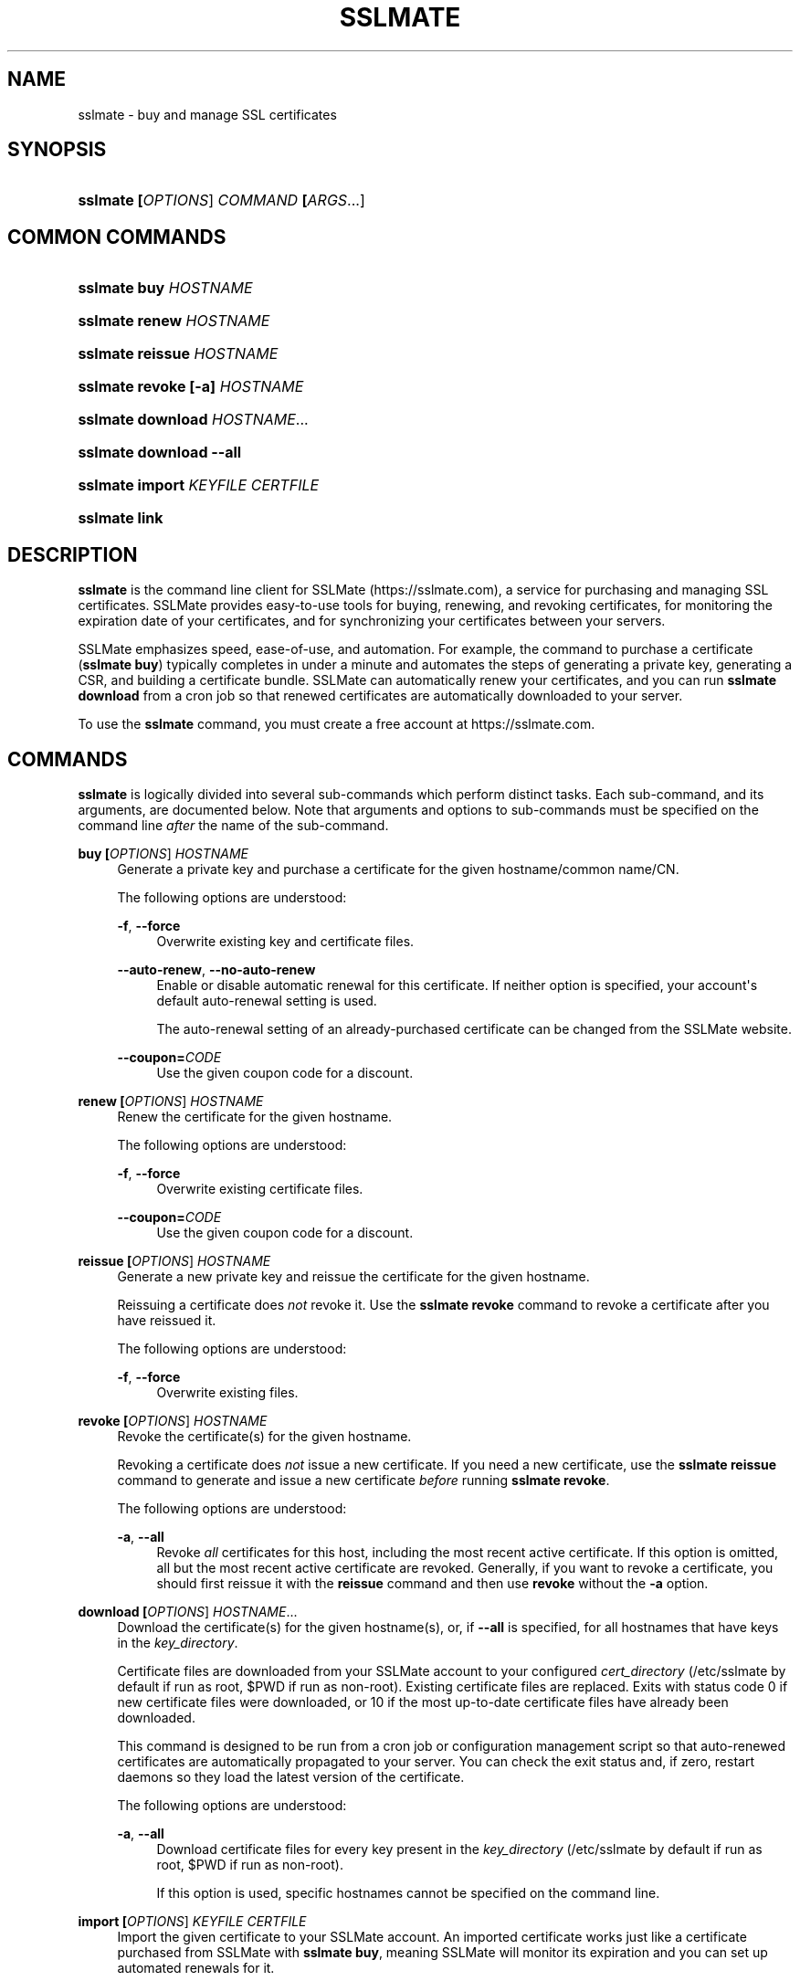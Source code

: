'\" t
.\"     Title: sslmate
.\"    Author: SSLMate <sslmate@sslmate.com>
.\" Generator: DocBook XSL Stylesheets v1.76.1 <http://docbook.sf.net/>
.\"      Date: 2014-09-19
.\"    Manual: SSLMate
.\"    Source: SSLMate 0.4.0
.\"  Language: English
.\"
.TH "SSLMATE" "1" "2014\-09\-19" "SSLMate 0.4.0" "SSLMate"
.\" -----------------------------------------------------------------
.\" * Define some portability stuff
.\" -----------------------------------------------------------------
.\" ~~~~~~~~~~~~~~~~~~~~~~~~~~~~~~~~~~~~~~~~~~~~~~~~~~~~~~~~~~~~~~~~~
.\" http://bugs.debian.org/507673
.\" http://lists.gnu.org/archive/html/groff/2009-02/msg00013.html
.\" ~~~~~~~~~~~~~~~~~~~~~~~~~~~~~~~~~~~~~~~~~~~~~~~~~~~~~~~~~~~~~~~~~
.ie \n(.g .ds Aq \(aq
.el       .ds Aq '
.\" -----------------------------------------------------------------
.\" * set default formatting
.\" -----------------------------------------------------------------
.\" disable hyphenation
.nh
.\" disable justification (adjust text to left margin only)
.ad l
.\" -----------------------------------------------------------------
.\" * MAIN CONTENT STARTS HERE *
.\" -----------------------------------------------------------------
.SH "NAME"
sslmate \- buy and manage SSL certificates
.SH "SYNOPSIS"
.HP \w'\fBsslmate\ \fR\fB[\fIOPTIONS\fR]\fR\fB\ \fR\fB\fICOMMAND\fR\fR\fB\ \fR\fB[\fIARGS\fR...]\fR\ 'u
\fBsslmate \fR\fB[\fIOPTIONS\fR]\fR\fB \fR\fB\fICOMMAND\fR\fR\fB \fR\fB[\fIARGS\fR...]\fR
.SH "COMMON COMMANDS"
.HP \w'\fBsslmate\ buy\ \fR\fB\fIHOSTNAME\fR\fR\ 'u
\fBsslmate buy \fR\fB\fIHOSTNAME\fR\fR
.HP \w'\fBsslmate\ renew\ \fR\fB\fIHOSTNAME\fR\fR\ 'u
\fBsslmate renew \fR\fB\fIHOSTNAME\fR\fR
.HP \w'\fBsslmate\ reissue\ \fR\fB\fIHOSTNAME\fR\fR\ 'u
\fBsslmate reissue \fR\fB\fIHOSTNAME\fR\fR
.HP \w'\fBsslmate\ revoke\ \fR\fB[\-a]\fR\fB\ \fR\fB\fIHOSTNAME\fR\fR\ 'u
\fBsslmate revoke \fR\fB[\-a]\fR\fB \fR\fB\fIHOSTNAME\fR\fR
.HP \w'\fBsslmate\ download\ \fR\fB\fIHOSTNAME\fR...\fR\ 'u
\fBsslmate download \fR\fB\fIHOSTNAME\fR...\fR
.HP \w'\fBsslmate\ download\ \fR\fB\-\-all\fR\ 'u
\fBsslmate download \fR\fB\-\-all\fR
.HP \w'\fBsslmate\ import\ \fR\fB\fIKEYFILE\fR\fR\fB\ \fR\fB\fICERTFILE\fR\fR\ 'u
\fBsslmate import \fR\fB\fIKEYFILE\fR\fR\fB \fR\fB\fICERTFILE\fR\fR
.HP \w'\fBsslmate\ link\fR\ 'u
\fBsslmate link\fR
.SH "DESCRIPTION"
.PP

\fBsslmate\fR
is the command line client for SSLMate (https://sslmate\&.com), a service for purchasing and managing SSL certificates\&. SSLMate provides easy\-to\-use tools for buying, renewing, and revoking certificates, for monitoring the expiration date of your certificates, and for synchronizing your certificates between your servers\&.
.PP
SSLMate emphasizes speed, ease\-of\-use, and automation\&. For example, the command to purchase a certificate (\fBsslmate buy\fR) typically completes in under a minute and automates the steps of generating a private key, generating a CSR, and building a certificate bundle\&. SSLMate can automatically renew your certificates, and you can run
\fBsslmate download\fR
from a cron job so that renewed certificates are automatically downloaded to your server\&.
.PP
To use the
\fBsslmate\fR
command, you must create a free account at https://sslmate\&.com\&.
.SH "COMMANDS"
.PP

\fBsslmate\fR
is logically divided into several sub\-commands which perform distinct tasks\&. Each sub\-command, and its arguments, are documented below\&. Note that arguments and options to sub\-commands must be specified on the command line
\fIafter\fR
the name of the sub\-command\&.
.PP
\fBbuy \fR\fB[\fIOPTIONS\fR]\fR\fB \fR\fB\fIHOSTNAME\fR\fR
.RS 4
Generate a private key and purchase a certificate for the given hostname/common name/CN\&.
.sp
The following options are understood:
.PP
\fB\-f\fR, \fB\-\-force\fR
.RS 4
Overwrite existing key and certificate files\&.
.RE
.PP
\fB\-\-auto\-renew\fR, \fB\-\-no\-auto\-renew\fR
.RS 4
Enable or disable automatic renewal for this certificate\&. If neither option is specified, your account\*(Aqs default auto\-renewal setting is used\&.
.sp
The auto\-renewal setting of an already\-purchased certificate can be changed from the SSLMate website\&.
.RE
.PP
\fB\-\-coupon=\fR\fB\fICODE\fR\fR
.RS 4
Use the given coupon code for a discount\&.
.RE
.RE
.PP
\fBrenew \fR\fB[\fIOPTIONS\fR]\fR\fB \fR\fB\fIHOSTNAME\fR\fR
.RS 4
Renew the certificate for the given hostname\&.
.sp
The following options are understood:
.PP
\fB\-f\fR, \fB\-\-force\fR
.RS 4
Overwrite existing certificate files\&.
.RE
.PP
\fB\-\-coupon=\fR\fB\fICODE\fR\fR
.RS 4
Use the given coupon code for a discount\&.
.RE
.RE
.PP
\fBreissue \fR\fB[\fIOPTIONS\fR]\fR\fB \fR\fB\fIHOSTNAME\fR\fR
.RS 4
Generate a new private key and reissue the certificate for the given hostname\&.
.sp
Reissuing a certificate does
\fInot\fR
revoke it\&. Use the
\fBsslmate revoke\fR
command to revoke a certificate after you have reissued it\&.
.sp
The following options are understood:
.PP
\fB\-f\fR, \fB\-\-force\fR
.RS 4
Overwrite existing files\&.
.RE
.RE
.PP
\fBrevoke \fR\fB[\fIOPTIONS\fR]\fR\fB \fR\fB\fIHOSTNAME\fR\fR
.RS 4
Revoke the certificate(s) for the given hostname\&.
.sp
Revoking a certificate does
\fInot\fR
issue a new certificate\&. If you need a new certificate, use the
\fBsslmate reissue\fR
command to generate and issue a new certificate
\fIbefore\fR
running
\fBsslmate revoke\fR\&.
.sp
The following options are understood:
.PP
\fB\-a\fR, \fB\-\-all\fR
.RS 4
Revoke
\fIall\fR
certificates for this host, including the most recent active certificate\&. If this option is omitted, all but the most recent active certificate are revoked\&. Generally, if you want to revoke a certificate, you should first reissue it with the
\fBreissue\fR
command and then use
\fBrevoke\fR
without the
\fB\-a\fR
option\&.
.RE
.RE
.PP
\fBdownload \fR\fB[\fIOPTIONS\fR]\fR\fB \fR\fB\fIHOSTNAME\fR...\fR
.RS 4
Download the certificate(s) for the given hostname(s), or, if
\fB\-\-all\fR
is specified, for all hostnames that have keys in the
\fIkey_directory\fR\&.
.sp
Certificate files are downloaded from your SSLMate account to your configured
\fIcert_directory\fR
(/etc/sslmate
by default if run as root,
$PWD
if run as non\-root)\&. Existing certificate files are replaced\&. Exits with status code 0 if new certificate files were downloaded, or 10 if the most up\-to\-date certificate files have already been downloaded\&.
.sp
This command is designed to be run from a cron job or configuration management script so that auto\-renewed certificates are automatically propagated to your server\&. You can check the exit status and, if zero, restart daemons so they load the latest version of the certificate\&.
.sp
The following options are understood:
.PP
\fB\-a\fR, \fB\-\-all\fR
.RS 4
Download certificate files for every key present in the
\fIkey_directory\fR
(/etc/sslmate
by default if run as root,
$PWD
if run as non\-root)\&.
.sp
If this option is used, specific hostnames cannot be specified on the command line\&.
.RE
.RE
.PP
\fBimport \fR\fB[\fIOPTIONS\fR]\fR\fB \fR\fB\fIKEYFILE\fR\fR\fB \fR\fB\fICERTFILE\fR\fR
.RS 4
Import the given certificate to your SSLMate account\&. An imported certificate works just like a certificate purchased from SSLMate with
\fBsslmate buy\fR, meaning SSLMate will monitor its expiration and you can set up automated renewals for it\&.
.sp
You must specify the paths to the key file (\fIKEYFILE\fR) and to the certificate file (\fICERTFILE\fR)\&. Note that the private key is
\fInot\fR
uploaded to SSLMate;
\fBsslmate\fR
only uses it to generate a certificate signing request\&.
.sp
The following options are understood:
.PP
\fB\-f\fR, \fB\-\-force\fR
.RS 4
Overwrite existing files\&.
.RE
.PP
\fB\-\-auto\-renew\fR, \fB\-\-no\-auto\-renew\fR
.RS 4
Enable or disable automatic renewal for this certificate\&. If neither option is specified, your account\*(Aqs default auto\-renewal setting is used\&.
.RE
.RE
.PP
\fBlink\fR
.RS 4
Link this server with your SSLMate account\&.
\fBsslmate link\fR
prompts for your SSLMate username and password and writes your API credentials to your personal SSLMate configuration file, permitting you to use the
\fBsslmate\fR
commands without having to enter your username and password\&.
.RE
.PP
\fBhelp \fR\fB[\fICOMMAND\fR]\fR
.RS 4
Display help for the given
\fICOMMAND\fR, or an overview of all commands if no command is specified\&.
.RE
.PP
\fBversion \fR\fB[\fIOPTIONS\fR]\fR
.RS 4
Print the currently\-installed version of
\fBsslmate\fR\&. By default, check if this version is up\-to\-date and print a message if a newer version is available\&.
.sp
The following options are understood:
.PP
\fB\-\-no\-check\fR
.RS 4
Do not check for a newer version\&.
.RE
.PP
\fB\-\-is\-latest\fR
.RS 4
Print no output, but exit with 0 if this version of
\fBsslmate\fR
is up\-to\-date, 10 if a newer version is available, and some other exit code if there is an error\&.
.sp
This option cannot be combined with
\fB\-\-no\-check\fR\&.
.RE
.RE
.SH "GLOBAL OPTIONS"
.PP
The following options are understood by
\fBsslmate\fR
and can be used with any sub\-command\&. Since they apply globally to
\fBsslmate\fR, they must be specified on the command line
\fIbefore\fR
the sub\-command name\&.
.PP
\fB\-\-p \fR\fB\fIPROFILE\fR\fR, \fB\-\-profile=\fR\fB\fIPROFILE\fR\fR
.RS 4
Use the given configuration profile, instead of the default\&. If this option is specified, the string "\-\fIPROFILE\fR" will be appended to the paths of the configuration file and default key and certificate directories\&.
.sp
For example, if
\fB\-\-profile=company\fR
is used, the global configuration file will be
/etc/sslmate\-company\&.conf
and the default certificate directory will be
/etc/sslmate\-company, instead of
/etc/sslmate\&.conf
and
/etc/sslmate\&.
.sp
This option is intended for those who need to use several different SSLMate accounts on a single server, since each configuration file can contain distinct SSLMate API credentials\&.
.RE
.SH "CONFIGURATION"
.PP
Upon startup,
\fBsslmate\fR
reads configuration from the global configuration file,
/etc/sslmate\&.conf, and your personal configuration file,
~/\&.sslmate, if they exist\&. These files should contain one configuration option per line of the form
\fB\fINAME\fR\fR\fB \fR\fB\fIVALUE\fR\fR\&. Blank lines and lines starting with
#
are ignored\&. Options in your personal configuration file override options set in the global configuration file\&. The location of your personal configuration file can be changed by setting the
\fI$SSLMATE_CONFIG\fR
environment variable\&.
.PP
The following options are understood:
.PP
\fIaccount_id\fR, \fIapi_key\fR
.RS 4
Your API credentials, which can be found on your
\m[blue]\fBonline SSLMate account page\fR\m[]\&\s-2\u[1]\d\s+2\&. These options are automatically set when you run
\fBsslmate link\fR\&.
.RE
.PP
\fIkey_directory\fR, \fIcert_directory\fR
.RS 4
The directories where
\fBsslmate\fR
places keys and certificates\&. When running as root, the default is
/etc/sslmate\&. When running as non\-root, the default is the current working directory\&.
.RE
.PP
\fIapi_endpoint\fR
.RS 4
The URI to the SSLMate API endpoint\&. This option does not need to be configured under normal circumstances\&.
.RE
.SH "FILES"
.PP
~/\&.sslmate
.RS 4
Your personal configuration file\&. Options set in this file override options set in the global configuration file\&. See the "Configuration" section above for the syntax of this file\&.
.RE
.PP
/etc/sslmate\&.conf
.RS 4
The global configuration file\&. See the "Configuration" section above for the syntax of this file\&.
.RE
.PP
/etc/sslmate
.RS 4
The default directory for storing keys and certificates when run as root\&. Can be overridden by the
\fIkey_directory\fR
and
\fIcert_directory\fR
configuration options\&.
.RE
.PP
SSLMate creates four files for every certificate:
.PP
\fIhostname\fR\&.key
.RS 4
The private key file for
\fIhostname\fR\&. Stored in the configured
\fIkey_directory\fR
(/etc/sslmate
by default if run as root;
$PWD
by default if run as non\-root)\&.
.RE
.PP
\fIhostname\fR\&.crt
.RS 4
The public certificate file for
\fIhostname\fR\&. Stored in the configured
\fIcert_directory\fR
(/etc/sslmate
by default if run as root;
$PWD
by default if run as non\-root)\&.
.RE
.PP
\fIhostname\fR\&.chain\&.crt
.RS 4
The certificate chain file (aka intermediate certificate) file for
\fIhostname\fR\&. Stored in the configured
\fIcert_directory\fR
(/etc/sslmate
by default if run as root;
$PWD
by default if run as non\-root)\&.
.RE
.PP
\fIhostname\fR\&.chained\&.crt
.RS 4
A concatenation of the certificate and the chain for
\fIhostname\fR\&. Stored in the configured
\fIcert_directory\fR
(/etc/sslmate
by default if run as root;
$PWD
by default if run as non\-root)\&.
.RE
.PP
You need to configure your server software (e\&.g\&. Apache, nginx) with the private key file (\&.key) and some combination of the \&.crt files\&. Some software (e\&.g\&. Apache) requires you to specify the certificate (\&.crt) and the chain (\&.chain\&.crt) in separate files, while other software (e\&.g\&. nginx) requires you to specify both in a single file (\&.chained\&.crt)\&.
.PP
You are encouraged to store keys and certificates in the SSLMate\-managed
\fIkey_directory\fR
and
\fIcert_directory\fR
(/etc/sslmate
by default) and to configure your server software to refer to keys and certificates in this directory\&. This makes automated renewals more seamless by ensuring that your server software always refers to the latest version of a certificate downloaded by
\fBsslmate download\fR\&.
.SH "ENVIRONMENT VARIABLES"
.PP
\fISSLMATE_CONFIG\fR
.RS 4
The path to your personal configuration file\&. Defaults to
$HOME/\&.sslmate\&.
.RE
.SH "SEE ALSO"
.PP

\m[blue]\fBOnline SSLMate Help\fR\m[]\&\s-2\u[2]\d\s+2,
\fBopenssl\fR(1)
.SH "NOTES"
.IP " 1." 4
online SSLMate account page
.RS 4
\%https://sslmate.com/account
.RE
.IP " 2." 4
Online SSLMate Help
.RS 4
\%https://sslmate.com/help
.RE
